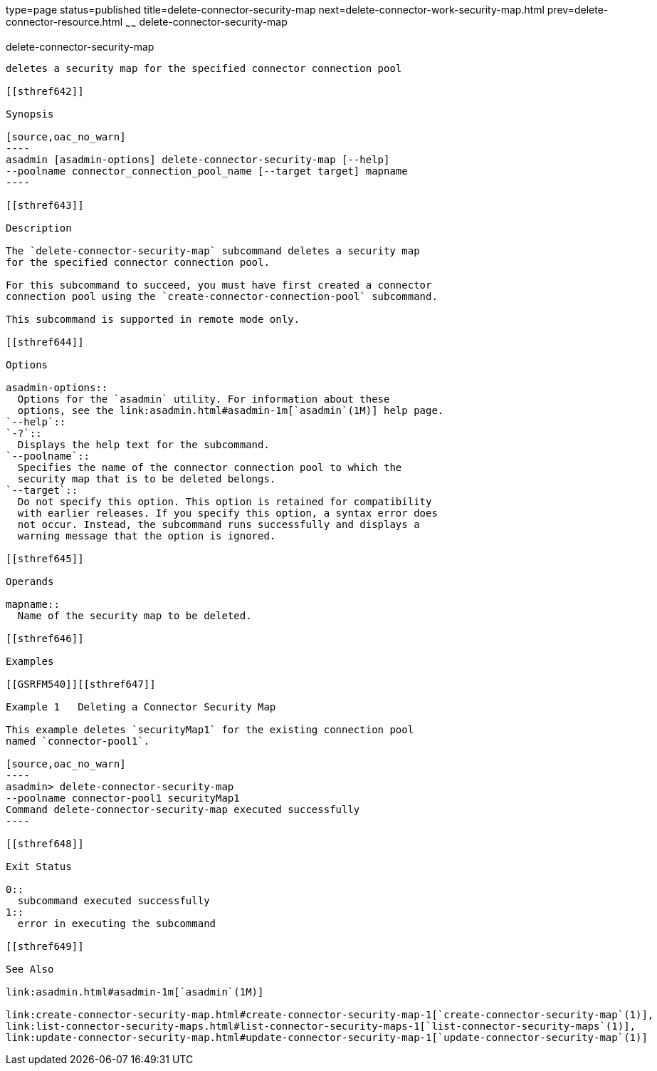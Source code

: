 type=page
status=published
title=delete-connector-security-map
next=delete-connector-work-security-map.html
prev=delete-connector-resource.html
~~~~~~
delete-connector-security-map
=============================

[[delete-connector-security-map-1]][[GSRFM00072]][[delete-connector-security-map]]

delete-connector-security-map
-----------------------------

deletes a security map for the specified connector connection pool

[[sthref642]]

Synopsis

[source,oac_no_warn]
----
asadmin [asadmin-options] delete-connector-security-map [--help]
--poolname connector_connection_pool_name [--target target] mapname
----

[[sthref643]]

Description

The `delete-connector-security-map` subcommand deletes a security map
for the specified connector connection pool.

For this subcommand to succeed, you must have first created a connector
connection pool using the `create-connector-connection-pool` subcommand.

This subcommand is supported in remote mode only.

[[sthref644]]

Options

asadmin-options::
  Options for the `asadmin` utility. For information about these
  options, see the link:asadmin.html#asadmin-1m[`asadmin`(1M)] help page.
`--help`::
`-?`::
  Displays the help text for the subcommand.
`--poolname`::
  Specifies the name of the connector connection pool to which the
  security map that is to be deleted belongs.
`--target`::
  Do not specify this option. This option is retained for compatibility
  with earlier releases. If you specify this option, a syntax error does
  not occur. Instead, the subcommand runs successfully and displays a
  warning message that the option is ignored.

[[sthref645]]

Operands

mapname::
  Name of the security map to be deleted.

[[sthref646]]

Examples

[[GSRFM540]][[sthref647]]

Example 1   Deleting a Connector Security Map

This example deletes `securityMap1` for the existing connection pool
named `connector-pool1`.

[source,oac_no_warn]
----
asadmin> delete-connector-security-map
--poolname connector-pool1 securityMap1
Command delete-connector-security-map executed successfully
----

[[sthref648]]

Exit Status

0::
  subcommand executed successfully
1::
  error in executing the subcommand

[[sthref649]]

See Also

link:asadmin.html#asadmin-1m[`asadmin`(1M)]

link:create-connector-security-map.html#create-connector-security-map-1[`create-connector-security-map`(1)],
link:list-connector-security-maps.html#list-connector-security-maps-1[`list-connector-security-maps`(1)],
link:update-connector-security-map.html#update-connector-security-map-1[`update-connector-security-map`(1)]


